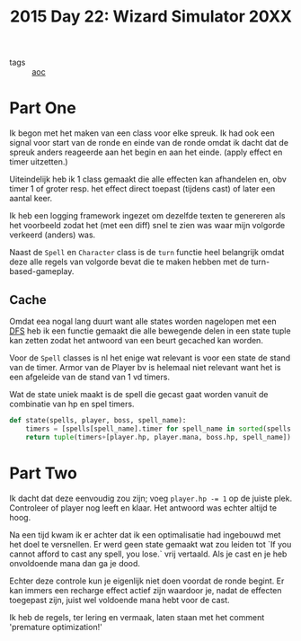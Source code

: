 :PROPERTIES:
:ID:       80c6bce4-b46e-4496-bc65-c24f2fd1dad8
:END:
#+title: 2015 Day 22: Wizard Simulator 20XX
#+filetags: :python:

- tags :: [[id:3b4d4e31-7340-4c89-a44d-df55e5d0a3d3][aoc]]

* Part One

Ik begon met het maken van een class voor elke spreuk. Ik had ook een signal
voor start van de ronde en einde van de ronde omdat ik dacht dat de spreuk
anders reageerde aan het begin en aan het einde. (apply effect en timer
uitzetten.)

Uiteindelijk heb ik 1 class gemaakt die alle effecten kan afhandelen en, obv timer
1 of groter resp. het effect direct toepast (tijdens cast) of later een aantal keer.

Ik heb een logging framework ingezet om dezelfde texten te genereren als het
voorbeeld zodat het (met een diff) snel te zien was waar mijn volgorde verkeerd
(anders) was.

Naast de ~Spell~ en ~Character~ class is de ~turn~ functie heel belangrijk omdat deze
alle regels van volgorde bevat die te maken hebben met de turn-based-gameplay.

** Cache
Omdat eea nogal lang duurt want alle states worden nagelopen met een [[id:ea19be69-54e4-4d9d-a3bc-3b64c3b0dde1][DFS]] heb ik
een functie gemaakt die alle bewegende delen in een state tuple kan zetten zodat
het antwoord van een beurt gecached kan worden.

Voor de ~Spell~ classes is nl het enige wat relevant is voor een state de stand van de timer.
Armor van de Player bv is helemaal niet relevant want het is een afgeleide van de stand van 1 vd timers.

Wat de state uniek maakt is de spell die gecast gaat worden vanuit de combinatie van hp en spel timers.

#+begin_src python
def state(spells, player, boss, spell_name):
    timers = [spells[spell_name].timer for spell_name in sorted(spells.keys())]
    return tuple(timers+[player.hp, player.mana, boss.hp, spell_name])
#+end_src

* Part Two

Ik dacht dat deze eenvoudig zou zijn; voeg ~player.hp -= 1~ op de juiste plek. Controleer of player nog leeft en klaar.
Het antwoord was echter altijd te hoog.

Na een tijd kwam ik er achter dat ik een optimalisatie had ingebouwd met het doel te versnellen. Er werd geen state gemaakt wat zou leiden tot `If you cannot afford to cast any spell, you lose.` vrij vertaald. Als je cast en je heb onvoldoende mana dan ga je dood.

Echter deze controle kun je eigenlijk niet doen voordat de ronde begint. Er kan immers een recharge effect actief zijn waardoor je, nadat de effecten toegepast zijn, juist wel voldoende mana hebt voor de cast.

Ik heb de regels, ter lering en vermaak, laten staan met het comment 'premature optimization!'
